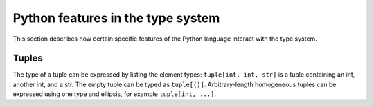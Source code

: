 .. _python-features:

Python features in the type system
----------------------------------

This section describes how certain specific features of the Python
language interact with the type system.

Tuples
~~~~~~

The type of a tuple can be expressed by listing the element
types: ``tuple[int, int, str]`` is a tuple containing an int,
another int, and a str.  The empty tuple can be typed as
``tuple[()]``.  Arbitrary-length homogeneous tuples can be
expressed using one type and ellipsis, for example ``tuple[int, ...]``.
